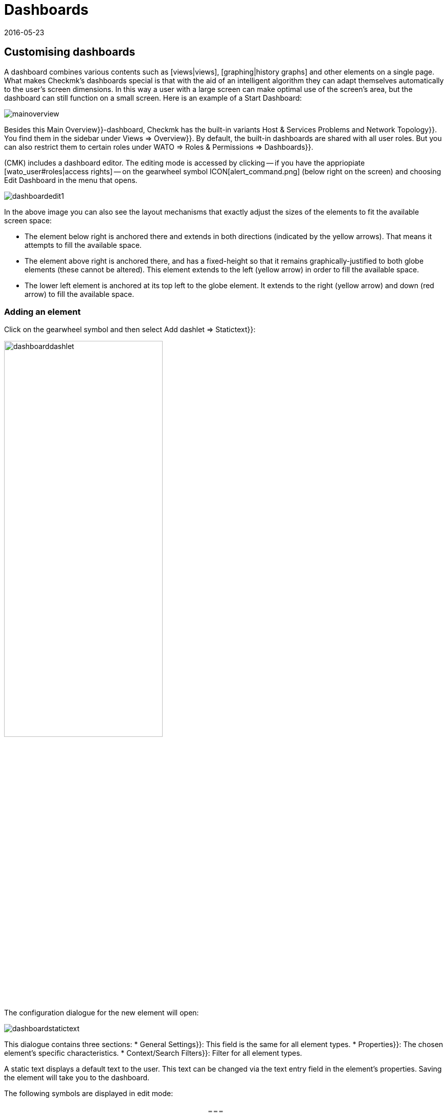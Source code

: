 = Dashboards
:revdate: 2016-05-23
:title: Combining content in overviews
:description: Dashboards combine different content in an overview, and automatically scale it in size. Use the special features effectively.


[#edit]
== Customising dashboards

A dashboard combines various contents such as [views|views],
[graphing|history graphs] and other elements on a single page.
What makes Checkmk’s dashboards special is that with the aid of an intelligent
algorithm they can adapt themselves automatically to the user’s screen dimensions.
In this way a user with a large screen can make optimal use of the screen’s area,
but the dashboard can still function on a small screen. Here is an example of a
Start Dashboard:

image::bilder/mainoverview.png[align=border]

Besides this [.guihints]#Main Overview}}-dashboard,# Checkmk has the built-in variants
[.guihints]#Host & Services Problems# and [.guihints]#Network Topology}}.# You find them in
the sidebar under [.guihints]#Views => Overview}}.# By default, the built-in dashboards
are shared with all user roles. But you can also restrict them to certain roles
under [.guihints]#WATO => Roles & Permissions => Dashboards}}.# 

(CMK) includes a dashboard editor. The editing mode is accessed by clicking
-- if you have the appriopiate [wato_user#roles|access rights] -- on the
gearwheel symbol ICON[alert_command.png] (below right on the screen) and
choosing [.guihints]#Edit Dashboard# in the menu that opens.

image::bilder/dashboardedit1.png[align=border]

In the above image you can also see the layout mechanisms that exactly adjust the
sizes of the elements to fit the available screen space:

* The element below right is anchored there and extends in both directions (indicated by the yellow arrows). That means it attempts to fill the available space.
* The element above right is anchored there, and has a fixed-height so that it remains graphically-justified to both globe elements (these cannot be altered). This element extends to the left (yellow arrow) in order to fill the available space.
* The lower left element is anchored at its top left to the globe element. It extends to the right (yellow arrow) and down (red arrow) to fill the available space.

=== Adding an element

Click on the gearwheel symbol and then select [.guihints]#Add dashlet => Statictext}}:# 

image::bilder/dashboarddashlet.png[align=center,width=60%]

The configuration dialogue for the new element will open:

image::bilder/dashboardstatictext.png[align=border]

This dialogue contains three sections:
* [.guihints]#General Settings}}:# This field is the same for all element types.
* [.guihints]#Properties}}:# The chosen element’s specific characteristics.
* [.guihints]#Context/Search Filters}}:# Filter for all element types.

A static text displays a default text to the user. This text can be changed via the
text entry field in the element’s properties. Saving the element will take you to
the dashboard.

The following symbols are displayed in edit mode:
[cols=, ]
|===
<td>ICON[dashlet_del_lo.png]</td><td>Delete this element.</td><td>ICON[dashlet_edit_lo.png]</td><td>Open the editing dialogue for this element.</td><td>ICON[dashlet_anchor_lo.png]</td><td>The element is currently anchored to this corner of the dashboard</td><td>ICON[dashlet_anchor_off.png]</td><td>Click here to select this corner as the anchor point</td>|===

=== Adding elements via context menus

The reverse direction is also possible:
With every view and graph there is a context menu via which you can
add an element to the dashboard. Here is a history graph for example:

image::bilder/cmkgraph.png[]

Clicking on the highlighted button opens the following selection menu:

image::bilder/addtodashboard.png[align=center,width=60%]

When you have finished editing, click on the gearwheel symbol, and select
[.guihints]#Stop Editing# to save the dashboard.

=== How a dashboard adjusts itself to fit a screen

Dashboards have the unusual ability to dynamically-adjust themselves to diverse screen dimensions.
The basic idea is that alongside elements with fixed dimensions, (such as e.g.,
[.guihints]#Host Statistics# and [.guihints]#Service Statistics# in the [.guihints]#Main Overview# dashboard),
there are also those that can benefit from having more space. These dynamic elements
scale themselves to make optimum use of the available space.

In order to simplify operation, a dashboard is generated as a raster composed of
10 x 10 pixel units. These units determine the dimensions of all elements:

<ol>
<li>Pages with yellow arrows are initially created with size 1.</li>
<li>Pages with red arrows are created by default with the maximum size.</li>
<li>Pages with a fixed size (those with white bars) are positioned including the bars.</li>
<li>All elements with yellow arrows then scale iuniformly in sync until they meet each other.</li>
</ol>

This procedure occurs not only on starting, but also whenever the browser window
or its zoom setting is altered.

Use the mouse to interactively edit the elements’ sizes, positions and dimensions:

* Move the cursor on the element’s margin to alter its size.
* Press and hold the mouse button and drag the element to the desired position.
* In every corner there is an an anchor element ICON[dashlet_anchor_off.png]. Only one anchor can be active ICON[dashlet_anchor_lo.png]. In the standard installation the active anchor is at top left.
* Indicators show active ICON[dashlet_anchor_lo.png] and inactive ICON[dashlet_anchor_off.png] anchors. These indicators show the element’s size mode: grey (fixed size), yellow (element grows automatically), red (maximum size).

[#new]
== Creating a new Dashboard

To create a new dashboard, in the [.guihints]#Views# element click on [.guihints]#EDIT# in the sidebar.
This will open a list of views. Proceed from here with the [.guihints]#Dashboards# button.

image::bilder/dashboardliste.png[align=border]

There click on the [.guihints]#New# button ...

image::bilder/dashboardedit2.png[align=border]

... and you will be forwareded to ithe [.guihints]#Select specific object type# page:

image::bilder/dashboardobjects.png[align=border]

You will generally not make any selections here, but proceed by clicking on [.guihints]#Continue}}.# 
You will thereby create a global dashboard without any specific context (e.g., a host).

image::bilder/dashboardcreate.png[align=border]

In the subsequent window you can specify the basic characteristics such as name, title, etc.
If this new dashboard is to be displayed with existing ones, then enter [.guihints]#Overview# in the
topic field. On saving you will be taken to the dashboard list.

Click on the new dashboard’s title to open it. This opens the edit mode as already
described above.

== Making dashboards available for other users

If you have the access rights for publishing dashboards then you can also determine
who else can access your dashboards. 

To enable this open the dashboard’s configuration dialogue and activate the
[.guihints]#Make this dashboard available for other users# option. Here you can either
share the dashboard with all users ({{Publish to all users}}),# or only with members
of certain contact groups ({{Publish to members of contact groups}}).# 

== Specifying a Start Dashboard

image::bilder/dashboardstarturl.png[]

You can specify any existing dashboard as the Start URL when Checkmk opens. To do this,
open the dialogue via [.guihints]#WATO => Global settings => Userinterface}}.# Click on the
[.guihints]#Start-URL to display in mainframe# link. Substitute the existing content `dashboard.py` for
the desired dashboard name `prod` like this: `dashboard.py?name=prod`.
Complete this procedure by clicking on [.guihints]#Save}}.# The next time you start Checkmk this
specified dashboard will be displayed.

Via the [.guihints]#Personal settings# section in the user setup you can define an individual
start dashboard for every user.
